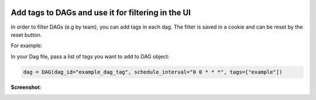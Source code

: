  .. Licensed to the Apache Software Foundation (ASF) under one
    or more contributor license agreements.  See the NOTICE file
    distributed with this work for additional information
    regarding copyright ownership.  The ASF licenses this file
    to you under the Apache License, Version 2.0 (the
    "License"); you may not use this file except in compliance
    with the License.  You may obtain a copy of the License at

 ..   http://www.apache.org/licenses/LICENSE-2.0

 .. Unless required by applicable law or agreed to in writing,
    software distributed under the License is distributed on an
    "AS IS" BASIS, WITHOUT WARRANTIES OR CONDITIONS OF ANY
    KIND, either express or implied.  See the License for the
    specific language governing permissions and limitations
    under the License.




Add tags to DAGs and use it for filtering in the UI
===================================================

.. versionadded:: 1.10.8

In order to filter DAGs (e.g by team), you can add tags in each dag.
The filter is saved in a cookie and can be reset by the reset button.

For example:

In your Dag file, pass a list of tags you want to add to DAG object:

.. code-block:: python

  dag = DAG(dag_id="example_dag_tag", schedule_interval="0 0 * * *", tags=["example"])


**Screenshot**:

.. image:: ../img/add-dag-tags.png
